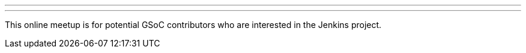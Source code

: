 ---
:page-eventTitle: Jenkins in Google Summer of Code 2022
:page-eventLocation: Online Meetup
:page-eventStartDate: 2022-02-23T09:00:00
:page-eventLink: https://www.meetup.com/Jenkins-online-meetup/events/284057347/
---
This online meetup is for potential GSoC contributors who are interested in the Jenkins project.
